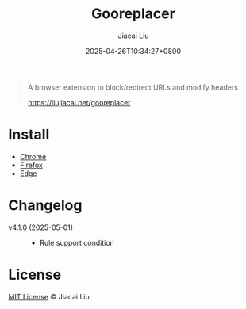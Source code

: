 #+TITLE: Gooreplacer
#+DATE: 2025-04-26T10:34:27+0800
#+LASTMOD: 2025-05-01T21:50:45+0800
#+AUTHOR: Jiacai Liu

#+begin_quote
A browser extension to block/redirect URLs and modify headers

https://liujiacai.net/gooreplacer
#+end_quote

* Install
- [[https://chrome.google.com/webstore/detail/gooreplacer/jnlkjeecojckkigmchmfoigphmgkgbip][Chrome]]
- [[https://addons.mozilla.org/firefox/addon/gooreplacer][Firefox]]
- [[https://microsoftedge.microsoft.com/addons/detail/gooreplacer/cidbonnpjopamnhfjdgfcmjmlmehjnej][Edge]]

* Changelog
- v4.1.0 (2025-05-01) ::
  - Rule support condition

* License
[[http://liujiacai.net/license/MIT.html?year=2023][MIT License]] © Jiacai Liu
